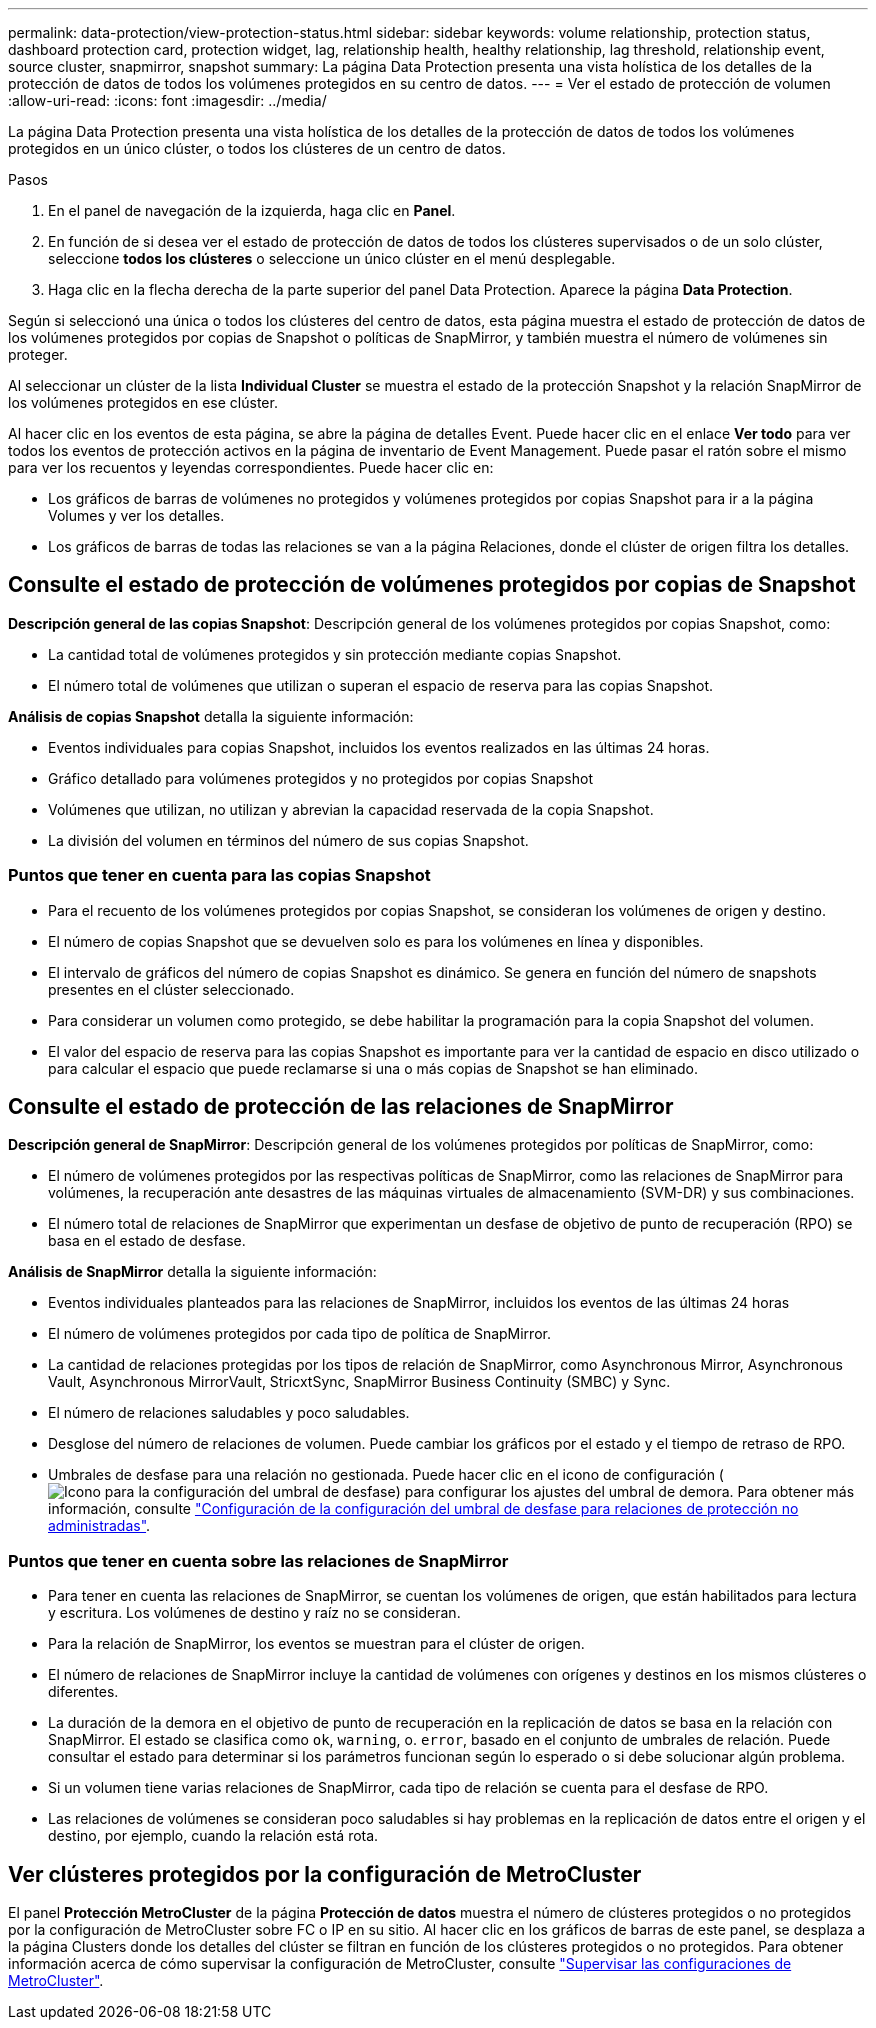 ---
permalink: data-protection/view-protection-status.html 
sidebar: sidebar 
keywords: volume relationship, protection status, dashboard protection card, protection widget, lag, relationship health, healthy relationship, lag threshold, relationship event, source cluster, snapmirror, snapshot 
summary: La página Data Protection presenta una vista holística de los detalles de la protección de datos de todos los volúmenes protegidos en su centro de datos. 
---
= Ver el estado de protección de volumen
:allow-uri-read: 
:icons: font
:imagesdir: ../media/


[role="lead"]
La página Data Protection presenta una vista holística de los detalles de la protección de datos de todos los volúmenes protegidos en un único clúster, o todos los clústeres de un centro de datos.

.Pasos
. En el panel de navegación de la izquierda, haga clic en *Panel*.
. En función de si desea ver el estado de protección de datos de todos los clústeres supervisados o de un solo clúster, seleccione *todos los clústeres* o seleccione un único clúster en el menú desplegable.
. Haga clic en la flecha derecha de la parte superior del panel Data Protection. Aparece la página *Data Protection*.


Según si seleccionó una única o todos los clústeres del centro de datos, esta página muestra el estado de protección de datos de los volúmenes protegidos por copias de Snapshot o políticas de SnapMirror, y también muestra el número de volúmenes sin proteger.

Al seleccionar un clúster de la lista *Individual Cluster* se muestra el estado de la protección Snapshot y la relación SnapMirror de los volúmenes protegidos en ese clúster.

Al hacer clic en los eventos de esta página, se abre la página de detalles Event. Puede hacer clic en el enlace *Ver todo* para ver todos los eventos de protección activos en la página de inventario de Event Management. Puede pasar el ratón sobre el mismo para ver los recuentos y leyendas correspondientes. Puede hacer clic en:

* Los gráficos de barras de volúmenes no protegidos y volúmenes protegidos por copias Snapshot para ir a la página Volumes y ver los detalles.
* Los gráficos de barras de todas las relaciones se van a la página Relaciones, donde el clúster de origen filtra los detalles.




== Consulte el estado de protección de volúmenes protegidos por copias de Snapshot

*Descripción general de las copias Snapshot*: Descripción general de los volúmenes protegidos por copias Snapshot, como:

* La cantidad total de volúmenes protegidos y sin protección mediante copias Snapshot.
* El número total de volúmenes que utilizan o superan el espacio de reserva para las copias Snapshot.


*Análisis de copias Snapshot* detalla la siguiente información:

* Eventos individuales para copias Snapshot, incluidos los eventos realizados en las últimas 24 horas.
* Gráfico detallado para volúmenes protegidos y no protegidos por copias Snapshot
* Volúmenes que utilizan, no utilizan y abrevian la capacidad reservada de la copia Snapshot.
* La división del volumen en términos del número de sus copias Snapshot.




=== Puntos que tener en cuenta para las copias Snapshot

* Para el recuento de los volúmenes protegidos por copias Snapshot, se consideran los volúmenes de origen y destino.
* El número de copias Snapshot que se devuelven solo es para los volúmenes en línea y disponibles.
* El intervalo de gráficos del número de copias Snapshot es dinámico. Se genera en función del número de snapshots presentes en el clúster seleccionado.
* Para considerar un volumen como protegido, se debe habilitar la programación para la copia Snapshot del volumen.
* El valor del espacio de reserva para las copias Snapshot es importante para ver la cantidad de espacio en disco utilizado o para calcular el espacio que puede reclamarse si una o más copias de Snapshot se han eliminado.




== Consulte el estado de protección de las relaciones de SnapMirror

*Descripción general de SnapMirror*: Descripción general de los volúmenes protegidos por políticas de SnapMirror, como:

* El número de volúmenes protegidos por las respectivas políticas de SnapMirror, como las relaciones de SnapMirror para volúmenes, la recuperación ante desastres de las máquinas virtuales de almacenamiento (SVM-DR) y sus combinaciones.
* El número total de relaciones de SnapMirror que experimentan un desfase de objetivo de punto de recuperación (RPO) se basa en el estado de desfase.


*Análisis de SnapMirror* detalla la siguiente información:

* Eventos individuales planteados para las relaciones de SnapMirror, incluidos los eventos de las últimas 24 horas
* El número de volúmenes protegidos por cada tipo de política de SnapMirror.
* La cantidad de relaciones protegidas por los tipos de relación de SnapMirror, como Asynchronous Mirror, Asynchronous Vault, Asynchronous MirrorVault, StricxtSync, SnapMirror Business Continuity (SMBC) y Sync.
* El número de relaciones saludables y poco saludables.
* Desglose del número de relaciones de volumen. Puede cambiar los gráficos por el estado y el tiempo de retraso de RPO.
* Umbrales de desfase para una relación no gestionada. Puede hacer clic en el icono de configuración (image:../media/Settings.PNG["Icono para la configuración del umbral de desfase"]) para configurar los ajustes del umbral de demora. Para obtener más información, consulte link:../health-checker/task_configure_lag_threshold_settings_for_unmanaged_protection.html["Configuración de la configuración del umbral de desfase para relaciones de protección no administradas"].




=== Puntos que tener en cuenta sobre las relaciones de SnapMirror

* Para tener en cuenta las relaciones de SnapMirror, se cuentan los volúmenes de origen, que están habilitados para lectura y escritura. Los volúmenes de destino y raíz no se consideran.
* Para la relación de SnapMirror, los eventos se muestran para el clúster de origen.
* El número de relaciones de SnapMirror incluye la cantidad de volúmenes con orígenes y destinos en los mismos clústeres o diferentes.
* La duración de la demora en el objetivo de punto de recuperación en la replicación de datos se basa en la relación con SnapMirror. El estado se clasifica como `ok`, `warning`, o. `error`, basado en el conjunto de umbrales de relación. Puede consultar el estado para determinar si los parámetros funcionan según lo esperado o si debe solucionar algún problema.
* Si un volumen tiene varias relaciones de SnapMirror, cada tipo de relación se cuenta para el desfase de RPO.
* Las relaciones de volúmenes se consideran poco saludables si hay problemas en la replicación de datos entre el origen y el destino, por ejemplo, cuando la relación está rota.




== Ver clústeres protegidos por la configuración de MetroCluster

El panel *Protección MetroCluster* de la página *Protección de datos* muestra el número de clústeres protegidos o no protegidos por la configuración de MetroCluster sobre FC o IP en su sitio. Al hacer clic en los gráficos de barras de este panel, se desplaza a la página Clusters donde los detalles del clúster se filtran en función de los clústeres protegidos o no protegidos. Para obtener información acerca de cómo supervisar la configuración de MetroCluster, consulte link:../storage-mgmt/task_monitor_metrocluster_configurations.html["Supervisar las configuraciones de MetroCluster"].
